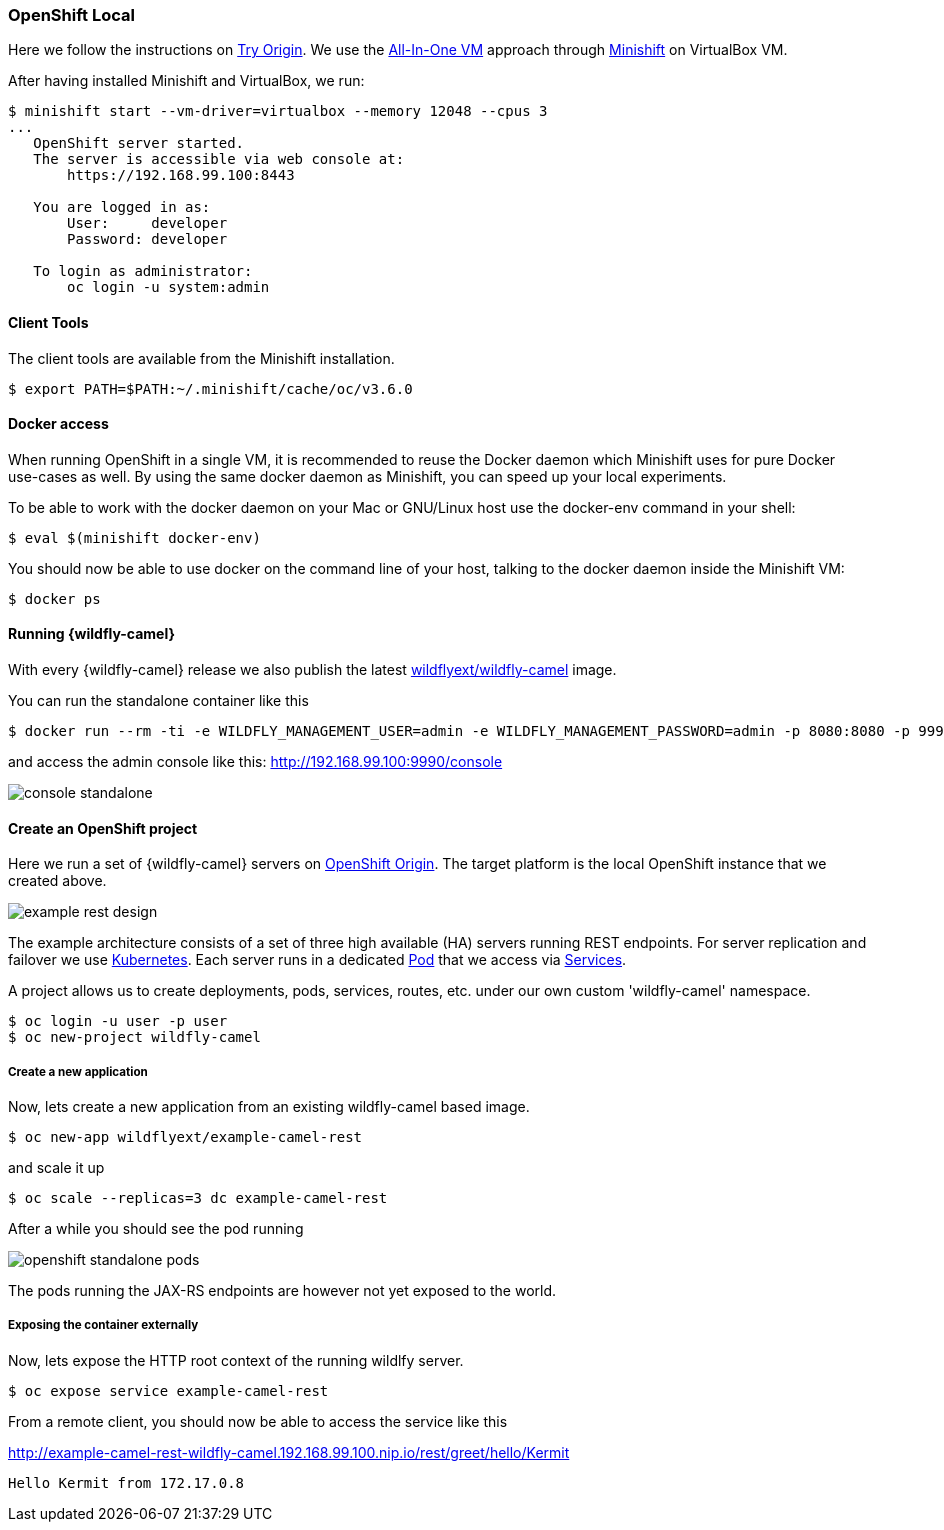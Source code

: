 ### OpenShift Local

Here we follow the instructions on https://www.openshift.org[Try Origin,window=_blank].
We use the https://www.openshift.org/vm[All-In-One VM,window=_blank] approach through https://www.openshift.org/minishift[Minishift,window=_blank] on VirtualBox VM.

After having installed Minishift and VirtualBox, we run:

[source,options="nowrap"]
----
$ minishift start --vm-driver=virtualbox --memory 12048 --cpus 3
...
   OpenShift server started.
   The server is accessible via web console at:
       https://192.168.99.100:8443

   You are logged in as:
       User:     developer
       Password: developer

   To login as administrator:
       oc login -u system:admin
----

==== Client Tools

The client tools are available from the Minishift installation.

----
$ export PATH=$PATH:~/.minishift/cache/oc/v3.6.0
----

==== Docker access

When running OpenShift in a single VM, it is recommended to reuse the Docker daemon which Minishift uses for pure Docker use-cases as well. By using the same docker daemon as Minishift, you can speed up your local experiments.

To be able to work with the docker daemon on your Mac or GNU/Linux host use the docker-env command in your shell:

----
$ eval $(minishift docker-env)
----

You should now be able to use docker on the command line of your host, talking to the docker daemon inside the Minishift VM:

----
$ docker ps
----

#### Running {wildfly-camel}

With every {wildfly-camel} release we also publish the latest https://registry.hub.docker.com/u/wildflyext/wildfly-camel/[wildflyext/wildfly-camel,window=_blank] image.

You can run the standalone container like this

[source,options="nowrap"]
$ docker run --rm -ti -e WILDFLY_MANAGEMENT_USER=admin -e WILDFLY_MANAGEMENT_PASSWORD=admin -p 8080:8080 -p 9990:9990 wildflyext/wildfly-camel

and access the admin console like this: http://192.168.99.100:9990/console[,window=_blank]

image::console-standalone.png[]

#### Create an OpenShift project

Here we run a set of {wildfly-camel} servers on https://www.openshift.org[OpenShift Origin,window=_blank].
The target platform is the local OpenShift instance that we created above.

image::example-rest-design.png[]

The example architecture consists of a set of three high available (HA) servers running REST endpoints. For server replication and failover we use http://kubernetes.io[Kubernetes,window=_blank].
Each server runs in a dedicated https://github.com/GoogleCloudPlatform/kubernetes/blob/v1.0.0/docs/pods.md[Pod,window=_blank]
that we access via https://github.com/GoogleCloudPlatform/kubernetes/blob/v1.0.0/docs/services.md[Services,window=_blank].

A project allows us to create deployments, pods, services, routes, etc. under our own custom 'wildfly-camel' namespace.

 $ oc login -u user -p user
 $ oc new-project wildfly-camel

##### Create a new application

Now, lets create a new application from an existing wildfly-camel based image.

 $ oc new-app wildflyext/example-camel-rest

and scale it up

 $ oc scale --replicas=3 dc example-camel-rest

After a while you should see the pod running

image::openshift-standalone-pods.png[]

The pods running the JAX-RS endpoints are however not yet exposed to the world.

##### Exposing the container externally

Now, lets expose the HTTP root context of the running wildlfy server.

 $ oc expose service example-camel-rest

From a remote client, you should now be able to access the service like this

http://example-camel-rest-wildfly-camel.192.168.99.100.nip.io/rest/greet/hello/Kermit[,window=_blank]

 Hello Kermit from 172.17.0.8


